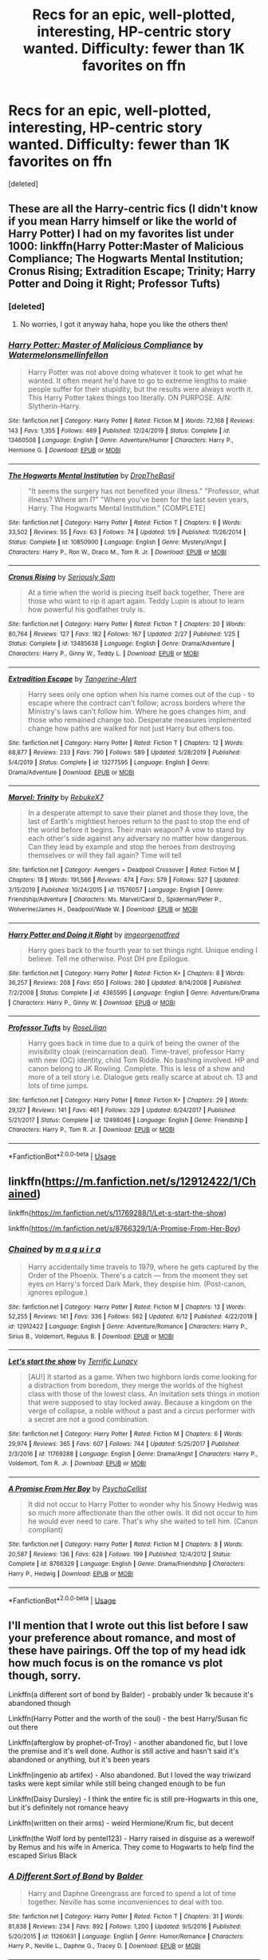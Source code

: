 #+TITLE: Recs for an epic, well-plotted, interesting, HP-centric story wanted. Difficulty: fewer than 1K favorites on ffn

* Recs for an epic, well-plotted, interesting, HP-centric story wanted. Difficulty: fewer than 1K favorites on ffn
:PROPERTIES:
:Score: 12
:DateUnix: 1593732425.0
:DateShort: 2020-Jul-03
:FlairText: Request
:END:
[deleted]


** These are all the Harry-centric fics (I didn't know if you mean Harry himself or like the world of Harry Potter) I had on my favorites list under 1000: linkffn(Harry Potter:Master of Malicious Compliance; The Hogwarts Mental Institution; Cronus Rising; Extradition Escape; Trinity; Harry Potter and Doing it Right; Professor Tufts)
:PROPERTIES:
:Score: 7
:DateUnix: 1593737263.0
:DateShort: 2020-Jul-03
:END:

*** [deleted]
:PROPERTIES:
:Score: 6
:DateUnix: 1593737839.0
:DateShort: 2020-Jul-03
:END:

**** No worries, I got it anyway haha, hope you like the others then!
:PROPERTIES:
:Score: 2
:DateUnix: 1593737889.0
:DateShort: 2020-Jul-03
:END:


*** [[https://www.fanfiction.net/s/13460508/1/][*/Harry Potter: Master of Malicious Compliance/*]] by [[https://www.fanfiction.net/u/3996465/Watermelonsmellinfellon][/Watermelonsmellinfellon/]]

#+begin_quote
  Harry Potter was not above doing whatever it took to get what he wanted. It often meant he'd have to go to extreme lengths to make people suffer for their stupidity, but the results were always worth it. This Harry Potter takes things too literally. ON PURPOSE. A/N: Slytherin-Harry.
#+end_quote

^{/Site/:} ^{fanfiction.net} ^{*|*} ^{/Category/:} ^{Harry} ^{Potter} ^{*|*} ^{/Rated/:} ^{Fiction} ^{M} ^{*|*} ^{/Words/:} ^{72,168} ^{*|*} ^{/Reviews/:} ^{143} ^{*|*} ^{/Favs/:} ^{1,355} ^{*|*} ^{/Follows/:} ^{469} ^{*|*} ^{/Published/:} ^{12/24/2019} ^{*|*} ^{/Status/:} ^{Complete} ^{*|*} ^{/id/:} ^{13460508} ^{*|*} ^{/Language/:} ^{English} ^{*|*} ^{/Genre/:} ^{Adventure/Humor} ^{*|*} ^{/Characters/:} ^{Harry} ^{P.,} ^{Hermione} ^{G.} ^{*|*} ^{/Download/:} ^{[[http://www.ff2ebook.com/old/ffn-bot/index.php?id=13460508&source=ff&filetype=epub][EPUB]]} ^{or} ^{[[http://www.ff2ebook.com/old/ffn-bot/index.php?id=13460508&source=ff&filetype=mobi][MOBI]]}

--------------

[[https://www.fanfiction.net/s/10850900/1/][*/The Hogwarts Mental Institution/*]] by [[https://www.fanfiction.net/u/4497721/DropTheBasil][/DropTheBasil/]]

#+begin_quote
  "It seems the surgery has not benefited your illness." "Professor, what illness? Where am I?" "Where you've been for the last seven years, Harry. The Hogwarts Mental Institution." [COMPLETE]
#+end_quote

^{/Site/:} ^{fanfiction.net} ^{*|*} ^{/Category/:} ^{Harry} ^{Potter} ^{*|*} ^{/Rated/:} ^{Fiction} ^{T} ^{*|*} ^{/Chapters/:} ^{6} ^{*|*} ^{/Words/:} ^{33,502} ^{*|*} ^{/Reviews/:} ^{55} ^{*|*} ^{/Favs/:} ^{63} ^{*|*} ^{/Follows/:} ^{74} ^{*|*} ^{/Updated/:} ^{1/9} ^{*|*} ^{/Published/:} ^{11/26/2014} ^{*|*} ^{/Status/:} ^{Complete} ^{*|*} ^{/id/:} ^{10850900} ^{*|*} ^{/Language/:} ^{English} ^{*|*} ^{/Genre/:} ^{Mystery/Angst} ^{*|*} ^{/Characters/:} ^{Harry} ^{P.,} ^{Ron} ^{W.,} ^{Draco} ^{M.,} ^{Tom} ^{R.} ^{Jr.} ^{*|*} ^{/Download/:} ^{[[http://www.ff2ebook.com/old/ffn-bot/index.php?id=10850900&source=ff&filetype=epub][EPUB]]} ^{or} ^{[[http://www.ff2ebook.com/old/ffn-bot/index.php?id=10850900&source=ff&filetype=mobi][MOBI]]}

--------------

[[https://www.fanfiction.net/s/13485638/1/][*/Cronus Rising/*]] by [[https://www.fanfiction.net/u/31969/Seriously-Sam][/Seriously Sam/]]

#+begin_quote
  At a time when the world is piecing itself back together, There are those who want to rip it apart again. Teddy Lupin is about to learn how powerful his godfather truly is.
#+end_quote

^{/Site/:} ^{fanfiction.net} ^{*|*} ^{/Category/:} ^{Harry} ^{Potter} ^{*|*} ^{/Rated/:} ^{Fiction} ^{T} ^{*|*} ^{/Chapters/:} ^{20} ^{*|*} ^{/Words/:} ^{80,764} ^{*|*} ^{/Reviews/:} ^{127} ^{*|*} ^{/Favs/:} ^{182} ^{*|*} ^{/Follows/:} ^{167} ^{*|*} ^{/Updated/:} ^{2/27} ^{*|*} ^{/Published/:} ^{1/25} ^{*|*} ^{/Status/:} ^{Complete} ^{*|*} ^{/id/:} ^{13485638} ^{*|*} ^{/Language/:} ^{English} ^{*|*} ^{/Genre/:} ^{Drama/Adventure} ^{*|*} ^{/Characters/:} ^{Harry} ^{P.,} ^{Ginny} ^{W.,} ^{Teddy} ^{L.} ^{*|*} ^{/Download/:} ^{[[http://www.ff2ebook.com/old/ffn-bot/index.php?id=13485638&source=ff&filetype=epub][EPUB]]} ^{or} ^{[[http://www.ff2ebook.com/old/ffn-bot/index.php?id=13485638&source=ff&filetype=mobi][MOBI]]}

--------------

[[https://www.fanfiction.net/s/13277595/1/][*/Extradition Escape/*]] by [[https://www.fanfiction.net/u/970809/Tangerine-Alert][/Tangerine-Alert/]]

#+begin_quote
  Harry sees only one option when his name comes out of the cup - to escape where the contract can't follow; across borders where the Ministry's laws can't follow him. Where he goes changes him, and those who remained change too. Desperate measures implemented change how paths are walked for not just Harry but others too.
#+end_quote

^{/Site/:} ^{fanfiction.net} ^{*|*} ^{/Category/:} ^{Harry} ^{Potter} ^{*|*} ^{/Rated/:} ^{Fiction} ^{T} ^{*|*} ^{/Chapters/:} ^{12} ^{*|*} ^{/Words/:} ^{68,877} ^{*|*} ^{/Reviews/:} ^{233} ^{*|*} ^{/Favs/:} ^{790} ^{*|*} ^{/Follows/:} ^{589} ^{*|*} ^{/Updated/:} ^{5/28/2019} ^{*|*} ^{/Published/:} ^{5/4/2019} ^{*|*} ^{/Status/:} ^{Complete} ^{*|*} ^{/id/:} ^{13277595} ^{*|*} ^{/Language/:} ^{English} ^{*|*} ^{/Genre/:} ^{Drama/Adventure} ^{*|*} ^{/Download/:} ^{[[http://www.ff2ebook.com/old/ffn-bot/index.php?id=13277595&source=ff&filetype=epub][EPUB]]} ^{or} ^{[[http://www.ff2ebook.com/old/ffn-bot/index.php?id=13277595&source=ff&filetype=mobi][MOBI]]}

--------------

[[https://www.fanfiction.net/s/11576057/1/][*/Marvel: Trinity/*]] by [[https://www.fanfiction.net/u/2571491/RebukeX7][/RebukeX7/]]

#+begin_quote
  In a desperate attempt to save their planet and those they love, the last of Earth's mightiest heroes return to the past to stop the end of the world before it begins. Their main weapon? A vow to stand by each other's side against any adversary no matter how dangerous. Can they lead by example and stop the heroes from destroying themselves or will they fall again? Time will tell
#+end_quote

^{/Site/:} ^{fanfiction.net} ^{*|*} ^{/Category/:} ^{Avengers} ^{+} ^{Deadpool} ^{Crossover} ^{*|*} ^{/Rated/:} ^{Fiction} ^{M} ^{*|*} ^{/Chapters/:} ^{18} ^{*|*} ^{/Words/:} ^{191,566} ^{*|*} ^{/Reviews/:} ^{474} ^{*|*} ^{/Favs/:} ^{579} ^{*|*} ^{/Follows/:} ^{527} ^{*|*} ^{/Updated/:} ^{3/15/2019} ^{*|*} ^{/Published/:} ^{10/24/2015} ^{*|*} ^{/id/:} ^{11576057} ^{*|*} ^{/Language/:} ^{English} ^{*|*} ^{/Genre/:} ^{Friendship/Adventure} ^{*|*} ^{/Characters/:} ^{Ms.} ^{Marvel/Carol} ^{D.,} ^{Spiderman/Peter} ^{P.,} ^{Wolverine/James} ^{H.,} ^{Deadpool/Wade} ^{W.} ^{*|*} ^{/Download/:} ^{[[http://www.ff2ebook.com/old/ffn-bot/index.php?id=11576057&source=ff&filetype=epub][EPUB]]} ^{or} ^{[[http://www.ff2ebook.com/old/ffn-bot/index.php?id=11576057&source=ff&filetype=mobi][MOBI]]}

--------------

[[https://www.fanfiction.net/s/4365595/1/][*/Harry Potter and Doing it Right/*]] by [[https://www.fanfiction.net/u/1007911/imgeorgenotfred][/imgeorgenotfred/]]

#+begin_quote
  Harry goes back to the fourth year to set things right. Unique ending I believe. Tell me otherwise. Post DH pre Epilogue.
#+end_quote

^{/Site/:} ^{fanfiction.net} ^{*|*} ^{/Category/:} ^{Harry} ^{Potter} ^{*|*} ^{/Rated/:} ^{Fiction} ^{K+} ^{*|*} ^{/Chapters/:} ^{8} ^{*|*} ^{/Words/:} ^{36,257} ^{*|*} ^{/Reviews/:} ^{208} ^{*|*} ^{/Favs/:} ^{650} ^{*|*} ^{/Follows/:} ^{280} ^{*|*} ^{/Updated/:} ^{8/14/2008} ^{*|*} ^{/Published/:} ^{7/2/2008} ^{*|*} ^{/Status/:} ^{Complete} ^{*|*} ^{/id/:} ^{4365595} ^{*|*} ^{/Language/:} ^{English} ^{*|*} ^{/Genre/:} ^{Adventure/Drama} ^{*|*} ^{/Characters/:} ^{Harry} ^{P.,} ^{Ginny} ^{W.} ^{*|*} ^{/Download/:} ^{[[http://www.ff2ebook.com/old/ffn-bot/index.php?id=4365595&source=ff&filetype=epub][EPUB]]} ^{or} ^{[[http://www.ff2ebook.com/old/ffn-bot/index.php?id=4365595&source=ff&filetype=mobi][MOBI]]}

--------------

[[https://www.fanfiction.net/s/12498046/1/][*/Professor Tufts/*]] by [[https://www.fanfiction.net/u/8209039/RoseLilian][/RoseLilian/]]

#+begin_quote
  Harry goes back in time due to a quirk of being the owner of the invisibility cloak (reincarnation deal). Time-travel, professor Harry with new (OC) identity, child Tom Riddle. No bashing involved. HP and canon belong to JK Rowling. Complete. This is less of a show and more of a tell story i.e. Dialogue gets really scarce at about ch. 13 and lots of time jumps.
#+end_quote

^{/Site/:} ^{fanfiction.net} ^{*|*} ^{/Category/:} ^{Harry} ^{Potter} ^{*|*} ^{/Rated/:} ^{Fiction} ^{K+} ^{*|*} ^{/Chapters/:} ^{29} ^{*|*} ^{/Words/:} ^{29,127} ^{*|*} ^{/Reviews/:} ^{141} ^{*|*} ^{/Favs/:} ^{461} ^{*|*} ^{/Follows/:} ^{329} ^{*|*} ^{/Updated/:} ^{6/24/2017} ^{*|*} ^{/Published/:} ^{5/21/2017} ^{*|*} ^{/Status/:} ^{Complete} ^{*|*} ^{/id/:} ^{12498046} ^{*|*} ^{/Language/:} ^{English} ^{*|*} ^{/Genre/:} ^{Friendship} ^{*|*} ^{/Characters/:} ^{Harry} ^{P.,} ^{Tom} ^{R.} ^{Jr.} ^{*|*} ^{/Download/:} ^{[[http://www.ff2ebook.com/old/ffn-bot/index.php?id=12498046&source=ff&filetype=epub][EPUB]]} ^{or} ^{[[http://www.ff2ebook.com/old/ffn-bot/index.php?id=12498046&source=ff&filetype=mobi][MOBI]]}

--------------

*FanfictionBot*^{2.0.0-beta} | [[https://github.com/tusing/reddit-ffn-bot/wiki/Usage][Usage]]
:PROPERTIES:
:Author: FanfictionBot
:Score: 1
:DateUnix: 1593737330.0
:DateShort: 2020-Jul-03
:END:


** linkffn([[https://m.fanfiction.net/s/12912422/1/Chained]])

linkffn([[https://m.fanfiction.net/s/11769288/1/Let-s-start-the-show]])

linkffn([[https://m.fanfiction.net/s/8766329/1/A-Promise-From-Her-Boy]])
:PROPERTIES:
:Author: Llolola
:Score: 2
:DateUnix: 1593738093.0
:DateShort: 2020-Jul-03
:END:

*** [[https://www.fanfiction.net/s/12912422/1/][*/Chained/*]] by [[https://www.fanfiction.net/u/9348336/m-a-q-u-i-r-a][/m a q u i r a/]]

#+begin_quote
  Harry accidentally time travels to 1979, where he gets captured by the Order of the Phoenix. There's a catch --- from the moment they set eyes on Harry's forced Dark Mark, they despise him. (Post-canon, ignores epilogue.)
#+end_quote

^{/Site/:} ^{fanfiction.net} ^{*|*} ^{/Category/:} ^{Harry} ^{Potter} ^{*|*} ^{/Rated/:} ^{Fiction} ^{M} ^{*|*} ^{/Chapters/:} ^{13} ^{*|*} ^{/Words/:} ^{52,255} ^{*|*} ^{/Reviews/:} ^{141} ^{*|*} ^{/Favs/:} ^{336} ^{*|*} ^{/Follows/:} ^{562} ^{*|*} ^{/Updated/:} ^{6/12} ^{*|*} ^{/Published/:} ^{4/22/2018} ^{*|*} ^{/id/:} ^{12912422} ^{*|*} ^{/Language/:} ^{English} ^{*|*} ^{/Genre/:} ^{Adventure/Romance} ^{*|*} ^{/Characters/:} ^{Harry} ^{P.,} ^{Sirius} ^{B.,} ^{Voldemort,} ^{Regulus} ^{B.} ^{*|*} ^{/Download/:} ^{[[http://www.ff2ebook.com/old/ffn-bot/index.php?id=12912422&source=ff&filetype=epub][EPUB]]} ^{or} ^{[[http://www.ff2ebook.com/old/ffn-bot/index.php?id=12912422&source=ff&filetype=mobi][MOBI]]}

--------------

[[https://www.fanfiction.net/s/11769288/1/][*/Let's start the show/*]] by [[https://www.fanfiction.net/u/4663863/Terrific-Lunacy][/Terrific Lunacy/]]

#+begin_quote
  [AU!] It started as a game. When two highborn lords come looking for a distraction from boredom, they merge the worlds of the highest class with those of the lowest class. An invitation sets things in motion that were supposed to stay locked away. Because a kingdom on the verge of collapse, a noble without a past and a circus performer with a secret are not a good combination.
#+end_quote

^{/Site/:} ^{fanfiction.net} ^{*|*} ^{/Category/:} ^{Harry} ^{Potter} ^{*|*} ^{/Rated/:} ^{Fiction} ^{M} ^{*|*} ^{/Chapters/:} ^{6} ^{*|*} ^{/Words/:} ^{29,974} ^{*|*} ^{/Reviews/:} ^{365} ^{*|*} ^{/Favs/:} ^{607} ^{*|*} ^{/Follows/:} ^{744} ^{*|*} ^{/Updated/:} ^{5/25/2017} ^{*|*} ^{/Published/:} ^{2/3/2016} ^{*|*} ^{/id/:} ^{11769288} ^{*|*} ^{/Language/:} ^{English} ^{*|*} ^{/Genre/:} ^{Drama/Angst} ^{*|*} ^{/Characters/:} ^{Harry} ^{P.,} ^{Voldemort,} ^{Tom} ^{R.} ^{Jr.} ^{*|*} ^{/Download/:} ^{[[http://www.ff2ebook.com/old/ffn-bot/index.php?id=11769288&source=ff&filetype=epub][EPUB]]} ^{or} ^{[[http://www.ff2ebook.com/old/ffn-bot/index.php?id=11769288&source=ff&filetype=mobi][MOBI]]}

--------------

[[https://www.fanfiction.net/s/8766329/1/][*/A Promise From Her Boy/*]] by [[https://www.fanfiction.net/u/4399868/PsychoCellist][/PsychoCellist/]]

#+begin_quote
  It did not occur to Harry Potter to wonder why his Snowy Hedwig was so much more affectionate than the other owls. It did not occur to him he would ever need to care. That's why she waited to tell him. (Canon compliant)
#+end_quote

^{/Site/:} ^{fanfiction.net} ^{*|*} ^{/Category/:} ^{Harry} ^{Potter} ^{*|*} ^{/Rated/:} ^{Fiction} ^{M} ^{*|*} ^{/Chapters/:} ^{8} ^{*|*} ^{/Words/:} ^{20,587} ^{*|*} ^{/Reviews/:} ^{136} ^{*|*} ^{/Favs/:} ^{628} ^{*|*} ^{/Follows/:} ^{199} ^{*|*} ^{/Published/:} ^{12/4/2012} ^{*|*} ^{/Status/:} ^{Complete} ^{*|*} ^{/id/:} ^{8766329} ^{*|*} ^{/Language/:} ^{English} ^{*|*} ^{/Genre/:} ^{Drama/Friendship} ^{*|*} ^{/Characters/:} ^{Harry} ^{P.,} ^{Hedwig} ^{*|*} ^{/Download/:} ^{[[http://www.ff2ebook.com/old/ffn-bot/index.php?id=8766329&source=ff&filetype=epub][EPUB]]} ^{or} ^{[[http://www.ff2ebook.com/old/ffn-bot/index.php?id=8766329&source=ff&filetype=mobi][MOBI]]}

--------------

*FanfictionBot*^{2.0.0-beta} | [[https://github.com/tusing/reddit-ffn-bot/wiki/Usage][Usage]]
:PROPERTIES:
:Author: FanfictionBot
:Score: 1
:DateUnix: 1593738101.0
:DateShort: 2020-Jul-03
:END:


** I'll mention that I wrote out this list before I saw your preference about romance, and most of these have pairings. Off the top of my head idk how much focus is on the romance vs plot though, sorry.

Linkffn(a different sort of bond by Balder) - probably under 1k because it's abandoned though

Linkffn(Harry Potter and the worth of the soul) - the best Harry/Susan fic out there

Linkffn(afterglow by prophet-of-Troy) - another abandoned fic, but I love the premise and it's well done. Author is still active and hasn't said it's abandoned or anything, but it's been years

Linkffn(ingenio ab artifex) - Also abandoned. But I loved the way triwizard tasks were kept similar while still being changed enough to be fun

Linkffn(Daisy Dursley) - I think the entire fic is still pre-Hogwarts in this one, but it's definitely not romance heavy

Linkffn(written on their arms) - weird Hermione/Krum fic, but decent

Linkffn(the Wolf lord by pentel123) - Harry raised in disguise as a werewolf by Remus and his wife in America. They come to Hogwarts to help find the escaped Sirius Black
:PROPERTIES:
:Author: kdbvols
:Score: 2
:DateUnix: 1593741430.0
:DateShort: 2020-Jul-03
:END:

*** [[https://www.fanfiction.net/s/11260631/1/][*/A Different Sort of Bond/*]] by [[https://www.fanfiction.net/u/3139716/Balder][/Balder/]]

#+begin_quote
  Harry and Daphne Greengrass are forced to spend a lot of time together. Neville has some inconveniences to deal with too.
#+end_quote

^{/Site/:} ^{fanfiction.net} ^{*|*} ^{/Category/:} ^{Harry} ^{Potter} ^{*|*} ^{/Rated/:} ^{Fiction} ^{T} ^{*|*} ^{/Chapters/:} ^{31} ^{*|*} ^{/Words/:} ^{81,838} ^{*|*} ^{/Reviews/:} ^{234} ^{*|*} ^{/Favs/:} ^{892} ^{*|*} ^{/Follows/:} ^{1,200} ^{*|*} ^{/Updated/:} ^{9/5/2016} ^{*|*} ^{/Published/:} ^{5/20/2015} ^{*|*} ^{/id/:} ^{11260631} ^{*|*} ^{/Language/:} ^{English} ^{*|*} ^{/Genre/:} ^{Humor/Romance} ^{*|*} ^{/Characters/:} ^{Harry} ^{P.,} ^{Neville} ^{L.,} ^{Daphne} ^{G.,} ^{Tracey} ^{D.} ^{*|*} ^{/Download/:} ^{[[http://www.ff2ebook.com/old/ffn-bot/index.php?id=11260631&source=ff&filetype=epub][EPUB]]} ^{or} ^{[[http://www.ff2ebook.com/old/ffn-bot/index.php?id=11260631&source=ff&filetype=mobi][MOBI]]}

--------------

[[https://www.fanfiction.net/s/7388739/1/][*/Harry Potter and the Worth of the Soul/*]] by [[https://www.fanfiction.net/u/3249235/xan519][/xan519/]]

#+begin_quote
  As his sixth year begins, Harry is forced to take up his destiny earlier that anticipated. With Voldemort slowly taking over, everyone looks to Harry to lead them, all while Juggling school, friends, the seach for the Horcruxes, and teenage love. In the process, Harry slowly learns about not only himself, but the true worth of the soul! Harry/Susan
#+end_quote

^{/Site/:} ^{fanfiction.net} ^{*|*} ^{/Category/:} ^{Harry} ^{Potter} ^{*|*} ^{/Rated/:} ^{Fiction} ^{T} ^{*|*} ^{/Chapters/:} ^{34} ^{*|*} ^{/Words/:} ^{303,503} ^{*|*} ^{/Reviews/:} ^{117} ^{*|*} ^{/Favs/:} ^{521} ^{*|*} ^{/Follows/:} ^{217} ^{*|*} ^{/Published/:} ^{9/17/2011} ^{*|*} ^{/Status/:} ^{Complete} ^{*|*} ^{/id/:} ^{7388739} ^{*|*} ^{/Language/:} ^{English} ^{*|*} ^{/Genre/:} ^{Drama/Adventure} ^{*|*} ^{/Characters/:} ^{Harry} ^{P.,} ^{Susan} ^{B.} ^{*|*} ^{/Download/:} ^{[[http://www.ff2ebook.com/old/ffn-bot/index.php?id=7388739&source=ff&filetype=epub][EPUB]]} ^{or} ^{[[http://www.ff2ebook.com/old/ffn-bot/index.php?id=7388739&source=ff&filetype=mobi][MOBI]]}

--------------

[[https://www.fanfiction.net/s/12768513/1/][*/Afterglow/*]] by [[https://www.fanfiction.net/u/9509048/prophet-of-troy][/prophet-of-troy/]]

#+begin_quote
  Hermione didn't care that the soulmate potion didn't reveal who she was meant for, too content with who it wasn't. She only cares about keeping Harry far away from Umbridge and helping the Order wherever she can. But when Harry has a strange vision, they must save Sirius from Voldemort and- well- people just don't stay dead the way they used to... luckily for her.
#+end_quote

^{/Site/:} ^{fanfiction.net} ^{*|*} ^{/Category/:} ^{Harry} ^{Potter} ^{*|*} ^{/Rated/:} ^{Fiction} ^{T} ^{*|*} ^{/Chapters/:} ^{6} ^{*|*} ^{/Words/:} ^{31,990} ^{*|*} ^{/Reviews/:} ^{87} ^{*|*} ^{/Favs/:} ^{208} ^{*|*} ^{/Follows/:} ^{386} ^{*|*} ^{/Updated/:} ^{1/10/2018} ^{*|*} ^{/Published/:} ^{12/22/2017} ^{*|*} ^{/id/:} ^{12768513} ^{*|*} ^{/Language/:} ^{English} ^{*|*} ^{/Genre/:} ^{Romance/Adventure} ^{*|*} ^{/Characters/:} ^{<Harry} ^{P.,} ^{Daphne} ^{G.>} ^{Hermione} ^{G.} ^{*|*} ^{/Download/:} ^{[[http://www.ff2ebook.com/old/ffn-bot/index.php?id=12768513&source=ff&filetype=epub][EPUB]]} ^{or} ^{[[http://www.ff2ebook.com/old/ffn-bot/index.php?id=12768513&source=ff&filetype=mobi][MOBI]]}

--------------

[[https://www.fanfiction.net/s/13123652/1/][*/Ingenio ab Artifex (Formerly: Flowers for Your Grave)/*]] by [[https://www.fanfiction.net/u/7221605/JaimeJabs][/JaimeJabs/]]

#+begin_quote
  There have been many rumours surrounding me and my life---especially my love life. So, after due consideration---and a few well-aimed words from our resident bookworm---I have decided to publish my autobiography. For any questions and questionable charms placed on your copy of my self-updating autobiography, feel free to owl my publisher, Jaime.
#+end_quote

^{/Site/:} ^{fanfiction.net} ^{*|*} ^{/Category/:} ^{Harry} ^{Potter} ^{*|*} ^{/Rated/:} ^{Fiction} ^{M} ^{*|*} ^{/Chapters/:} ^{11} ^{*|*} ^{/Words/:} ^{178,279} ^{*|*} ^{/Reviews/:} ^{156} ^{*|*} ^{/Favs/:} ^{519} ^{*|*} ^{/Follows/:} ^{783} ^{*|*} ^{/Updated/:} ^{1/12/2019} ^{*|*} ^{/Published/:} ^{11/17/2018} ^{*|*} ^{/id/:} ^{13123652} ^{*|*} ^{/Language/:} ^{English} ^{*|*} ^{/Genre/:} ^{Adventure/Humor} ^{*|*} ^{/Characters/:} ^{Harry} ^{P.,} ^{Sirius} ^{B.,} ^{Fleur} ^{D.,} ^{Albus} ^{D.} ^{*|*} ^{/Download/:} ^{[[http://www.ff2ebook.com/old/ffn-bot/index.php?id=13123652&source=ff&filetype=epub][EPUB]]} ^{or} ^{[[http://www.ff2ebook.com/old/ffn-bot/index.php?id=13123652&source=ff&filetype=mobi][MOBI]]}

--------------

[[https://www.fanfiction.net/s/6494630/1/][*/Daisy Dursley/*]] by [[https://www.fanfiction.net/u/558651/Tourmaline20][/Tourmaline20/]]

#+begin_quote
  what if Dudley weren't an only child? Petunia and Vernon have a daughter when Harry and Dudley are seven, how will this little girl change the Potterverse? OC and OOC
#+end_quote

^{/Site/:} ^{fanfiction.net} ^{*|*} ^{/Category/:} ^{Harry} ^{Potter} ^{*|*} ^{/Rated/:} ^{Fiction} ^{T} ^{*|*} ^{/Chapters/:} ^{20} ^{*|*} ^{/Words/:} ^{191,430} ^{*|*} ^{/Reviews/:} ^{461} ^{*|*} ^{/Favs/:} ^{623} ^{*|*} ^{/Follows/:} ^{765} ^{*|*} ^{/Updated/:} ^{7/3/2016} ^{*|*} ^{/Published/:} ^{11/21/2010} ^{*|*} ^{/id/:} ^{6494630} ^{*|*} ^{/Language/:} ^{English} ^{*|*} ^{/Genre/:} ^{Family/Hurt/Comfort} ^{*|*} ^{/Characters/:} ^{Harry} ^{P.,} ^{Dudley} ^{D.} ^{*|*} ^{/Download/:} ^{[[http://www.ff2ebook.com/old/ffn-bot/index.php?id=6494630&source=ff&filetype=epub][EPUB]]} ^{or} ^{[[http://www.ff2ebook.com/old/ffn-bot/index.php?id=6494630&source=ff&filetype=mobi][MOBI]]}

--------------

[[https://www.fanfiction.net/s/12161888/1/][*/Written on Their Arms/*]] by [[https://www.fanfiction.net/u/2663941/SewingSlytherin][/SewingSlytherin/]]

#+begin_quote
  Soulmate AU When you draw or write on your skin it appears on your soulmate's too. Hermione doesn't know that she has a soulmate. She always had ink on her, so no one thought to mention it to her. But when she finally can talk to the other person, she finds out that they are soulmates. Viktor Krum and Hermione Granger. Cassius Warrington as the Hogwarts champion.
#+end_quote

^{/Site/:} ^{fanfiction.net} ^{*|*} ^{/Category/:} ^{Harry} ^{Potter} ^{*|*} ^{/Rated/:} ^{Fiction} ^{K+} ^{*|*} ^{/Chapters/:} ^{76} ^{*|*} ^{/Words/:} ^{109,981} ^{*|*} ^{/Reviews/:} ^{614} ^{*|*} ^{/Favs/:} ^{969} ^{*|*} ^{/Follows/:} ^{1,350} ^{*|*} ^{/Updated/:} ^{12/8/2019} ^{*|*} ^{/Published/:} ^{9/23/2016} ^{*|*} ^{/id/:} ^{12161888} ^{*|*} ^{/Language/:} ^{English} ^{*|*} ^{/Genre/:} ^{Romance} ^{*|*} ^{/Characters/:} ^{<Viktor} ^{K.,} ^{Hermione} ^{G.>} ^{C.} ^{Warrington} ^{*|*} ^{/Download/:} ^{[[http://www.ff2ebook.com/old/ffn-bot/index.php?id=12161888&source=ff&filetype=epub][EPUB]]} ^{or} ^{[[http://www.ff2ebook.com/old/ffn-bot/index.php?id=12161888&source=ff&filetype=mobi][MOBI]]}

--------------

[[https://www.fanfiction.net/s/12855468/1/][*/The Wolf Lord/*]] by [[https://www.fanfiction.net/u/9506407/Pentel123][/Pentel123/]]

#+begin_quote
  Summer of 1993, Professor McGonagall visits a small American town hunting the one man who might be able to help capture the escaped convict Sirius Black, and more importantly fill in as the DADA professor. There she meets a boy that disappeared eight years ago sparking a massive if fruitless manhunt for the missing Boy-Who-Lived. Werewolf!Harry with DAD!Remus
#+end_quote

^{/Site/:} ^{fanfiction.net} ^{*|*} ^{/Category/:} ^{Harry} ^{Potter} ^{*|*} ^{/Rated/:} ^{Fiction} ^{M} ^{*|*} ^{/Chapters/:} ^{44} ^{*|*} ^{/Words/:} ^{195,036} ^{*|*} ^{/Reviews/:} ^{302} ^{*|*} ^{/Favs/:} ^{843} ^{*|*} ^{/Follows/:} ^{1,262} ^{*|*} ^{/Updated/:} ^{10/9/2019} ^{*|*} ^{/Published/:} ^{3/2/2018} ^{*|*} ^{/id/:} ^{12855468} ^{*|*} ^{/Language/:} ^{English} ^{*|*} ^{/Genre/:} ^{Adventure/Humor} ^{*|*} ^{/Characters/:} ^{Harry} ^{P.,} ^{Remus} ^{L.,} ^{Katie} ^{B.,} ^{OC} ^{*|*} ^{/Download/:} ^{[[http://www.ff2ebook.com/old/ffn-bot/index.php?id=12855468&source=ff&filetype=epub][EPUB]]} ^{or} ^{[[http://www.ff2ebook.com/old/ffn-bot/index.php?id=12855468&source=ff&filetype=mobi][MOBI]]}

--------------

*FanfictionBot*^{2.0.0-beta} | [[https://github.com/tusing/reddit-ffn-bot/wiki/Usage][Usage]]
:PROPERTIES:
:Author: FanfictionBot
:Score: 1
:DateUnix: 1593741469.0
:DateShort: 2020-Jul-03
:END:
